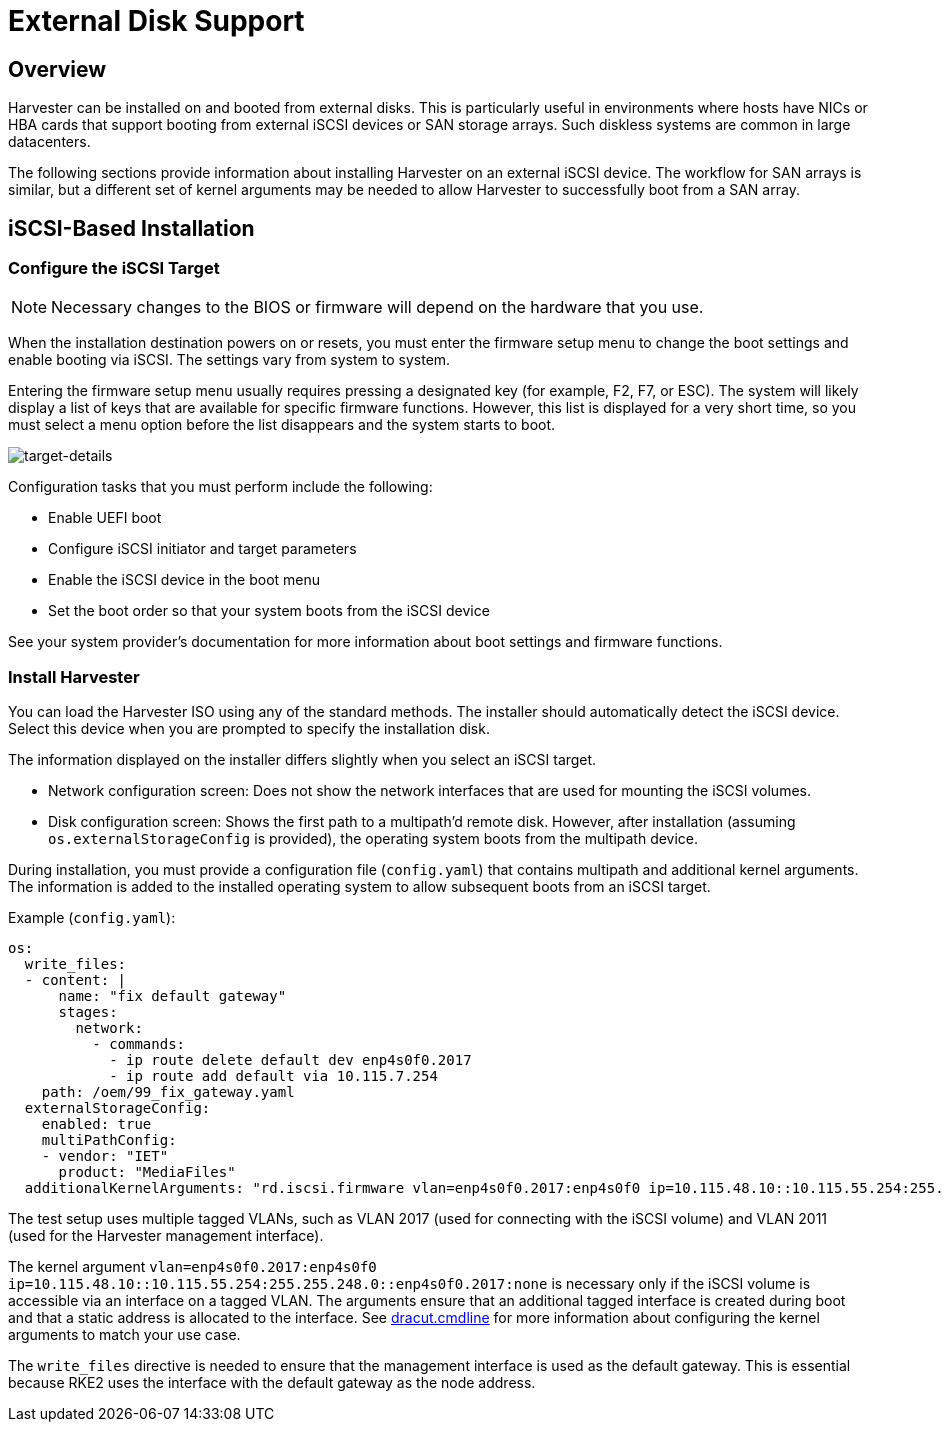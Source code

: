 = External Disk Support

== Overview

Harvester can be installed on and booted from external disks. This is particularly useful in environments where hosts have NICs or HBA cards that support booting from external iSCSI devices or SAN storage arrays. Such diskless systems are common in large datacenters.

The following sections provide information about installing Harvester on an external iSCSI device. The workflow for SAN arrays is similar, but a different set of kernel arguments may be needed to allow Harvester to successfully boot from a SAN array.

== iSCSI-Based Installation

=== Configure the iSCSI Target

[NOTE]
====
Necessary changes to the BIOS or firmware will depend on the hardware that you use.
====

When the installation destination powers on or resets, you must enter the firmware setup menu to change the boot settings and enable booting via iSCSI. The settings vary from system to system.

Entering the firmware setup menu usually requires pressing a designated key (for example, F2, F7, or ESC). The system will likely display a list of keys that are available for specific firmware functions. However, this list is displayed for a very short time, so you must select a menu option before the list disappears and the system starts to boot.

image::install/target-details.png[target-details]

Configuration tasks that you must perform include the following:

* Enable UEFI boot
+
* Configure iSCSI initiator and target parameters
+
* Enable the iSCSI device in the boot menu
+
* Set the boot order so that your system boots from the iSCSI device

See your system provider's documentation for more information about boot settings and firmware functions.

=== Install Harvester

You can load the Harvester ISO using any of the standard methods. The installer should automatically detect the iSCSI device. Select this device when you are prompted to specify the installation disk.

The information displayed on the installer differs slightly when you select an iSCSI target.

* Network configuration screen: Does not show the network interfaces that are used for mounting the iSCSI volumes.
+
* Disk configuration screen: Shows the first path to a multipath'd remote disk. However, after installation (assuming `os.externalStorageConfig` is provided), the operating system boots from the multipath device.

During installation, you must provide a configuration file (`config.yaml`) that contains multipath and additional kernel arguments. The information is added to the installed operating system to allow subsequent boots from an iSCSI target.

Example (`config.yaml`):

----
os:
  write_files:
  - content: |
      name: "fix default gateway"
      stages:
        network:
          - commands:
            - ip route delete default dev enp4s0f0.2017
            - ip route add default via 10.115.7.254
    path: /oem/99_fix_gateway.yaml
  externalStorageConfig:
    enabled: true
    multiPathConfig:
    - vendor: "IET"
      product: "MediaFiles"
  additionalKernelArguments: "rd.iscsi.firmware vlan=enp4s0f0.2017:enp4s0f0 ip=10.115.48.10::10.115.55.254:255.255.248.0::enp4s0f0.2017:none"
----

The test setup uses multiple tagged VLANs, such as VLAN 2017 (used for connecting with the iSCSI volume) and VLAN 2011 (used for the Harvester management interface).

The kernel argument `vlan=enp4s0f0.2017:enp4s0f0 ip=10.115.48.10::10.115.55.254:255.255.248.0::enp4s0f0.2017:none` is necessary only if the iSCSI volume is accessible via an interface on a tagged VLAN. The arguments ensure that an additional tagged interface is created during boot and that a static address is allocated to the interface. See https://manpages.opensuse.org/Tumbleweed/dracut/dracut.cmdline.7.en.html[dracut.cmdline] for more information about configuring the kernel arguments to match your use case.

The `write_files` directive is needed to ensure that the management interface is used as the default gateway. This is essential because RKE2 uses the interface with the default gateway as the node address.